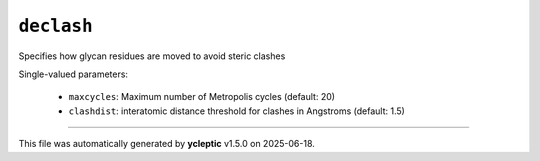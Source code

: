 .. _config_ref tasks psfgen source sequence glycans declash:

``declash``
===========

Specifies how glycan residues are moved to avoid steric clashes

Single-valued parameters:

  * ``maxcycles``: Maximum number of Metropolis cycles (default: 20)

  * ``clashdist``: interatomic distance threshold for clashes in Angstroms (default: 1.5)



----

This file was automatically generated by **ycleptic** v1.5.0 on 2025-06-18.